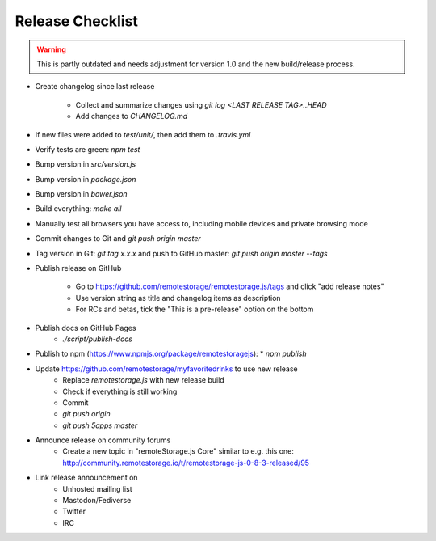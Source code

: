 Release Checklist
=================

.. WARNING::
  This is partly outdated and needs adjustment for version 1.0 and the new
  build/release process.

* Create changelog since last release

    * Collect and summarize changes using `git log <LAST RELEASE TAG>..HEAD`
    * Add changes to `CHANGELOG.md`

* If new files were added to `test/unit/`, then add them to `.travis.yml`
* Verify tests are green: `npm test`
* Bump version in `src/version.js`
* Bump version in `package.json`
* Bump version in `bower.json`
* Build everything: `make all`
* Manually test all browsers you have access to, including mobile devices and private browsing mode
* Commit changes to Git and `git push origin master`
* Tag version in Git: `git tag x.x.x` and push to GitHub master: `git push origin master --tags`
* Publish release on GitHub

    * Go to https://github.com/remotestorage/remotestorage.js/tags and click "add release notes"
    * Use version string as title and changelog items as description
    * For RCs and betas, tick the "This is a pre-release" option on the bottom

* Publish docs on GitHub Pages
    * `./script/publish-docs`

* Publish to npm (https://www.npmjs.org/package/remotestoragejs):
  * `npm publish`

* Update https://github.com/remotestorage/myfavoritedrinks to use new release
    * Replace `remotestorage.js` with new release build
    * Check if everything is still working
    * Commit
    * `git push origin`
    * `git push 5apps master`

* Announce release on community forums
    * Create a new topic in "remoteStorage.js Core" similar to e.g. this one: http://community.remotestorage.io/t/remotestorage-js-0-8-3-released/95

* Link release announcement on
    * Unhosted mailing list
    * Mastodon/Fediverse
    * Twitter
    * IRC
